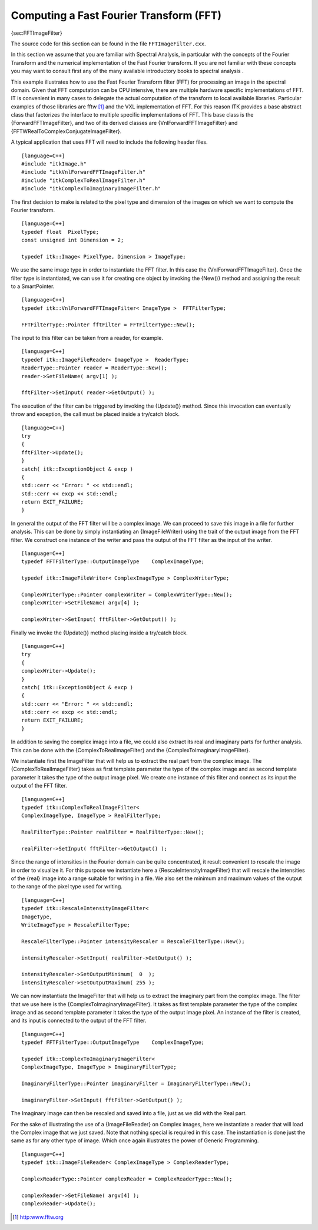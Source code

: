Computing a Fast Fourier Transform (FFT)
~~~~~~~~~~~~~~~~~~~~~~~~~~~~~~~~~~~~~~~~

{sec:FFTImageFilter}

The source code for this section can be found in the file
``FFTImageFilter.cxx``.

In this section we assume that you are familiar with Spectral Analysis,
in particular with the concepts of the Fourier Transform and the
numerical implementation of the Fast Fourier transform. If you are not
familiar with these concepts you may want to consult first any of the
many available introductory books to spectral analysis .

This example illustrates how to use the Fast Fourier Transform filter
(FFT) for processing an image in the spectral domain. Given that FFT
computation can be CPU intensive, there are multiple hardware specific
implementations of FFT. IT is convenient in many cases to delegate the
actual computation of the transform to local available libraries.
Particular examples of those libraries are fftw [1]_ and the VXL
implementation of FFT. For this reason ITK provides a base abstract
class that factorizes the interface to multiple specific implementations
of FFT. This base class is the {ForwardFFTImageFilter}, and two of its
derived classes are {VnlForwardFFTImageFilter} and
{FFTWRealToComplexConjugateImageFilter}.

A typical application that uses FFT will need to include the following
header files.

::

    [language=C++]
    #include "itkImage.h"
    #include "itkVnlForwardFFTImageFilter.h"
    #include "itkComplexToRealImageFilter.h"
    #include "itkComplexToImaginaryImageFilter.h"

The first decision to make is related to the pixel type and dimension of
the images on which we want to compute the Fourier transform.

::

    [language=C++]
    typedef float  PixelType;
    const unsigned int Dimension = 2;

    typedef itk::Image< PixelType, Dimension > ImageType;

We use the same image type in order to instantiate the FFT filter. In
this case the {VnlForwardFFTImageFilter}. Once the filter type is
instantiated, we can use it for creating one object by invoking the
{New()} method and assigning the result to a SmartPointer.

::

    [language=C++]
    typedef itk::VnlForwardFFTImageFilter< ImageType >  FFTFilterType;

    FFTFilterType::Pointer fftFilter = FFTFilterType::New();

The input to this filter can be taken from a reader, for example.

::

    [language=C++]
    typedef itk::ImageFileReader< ImageType >  ReaderType;
    ReaderType::Pointer reader = ReaderType::New();
    reader->SetFileName( argv[1] );

    fftFilter->SetInput( reader->GetOutput() );

The execution of the filter can be triggered by invoking the {Update()}
method. Since this invocation can eventually throw and exception, the
call must be placed inside a try/catch block.

::

    [language=C++]
    try
    {
    fftFilter->Update();
    }
    catch( itk::ExceptionObject & excp )
    {
    std::cerr << "Error: " << std::endl;
    std::cerr << excp << std::endl;
    return EXIT_FAILURE;
    }

In general the output of the FFT filter will be a complex image. We can
proceed to save this image in a file for further analysis. This can be
done by simply instantiating an {ImageFileWriter} using the trait of the
output image from the FFT filter. We construct one instance of the
writer and pass the output of the FFT filter as the input of the writer.

::

    [language=C++]
    typedef FFTFilterType::OutputImageType    ComplexImageType;

    typedef itk::ImageFileWriter< ComplexImageType > ComplexWriterType;

    ComplexWriterType::Pointer complexWriter = ComplexWriterType::New();
    complexWriter->SetFileName( argv[4] );

    complexWriter->SetInput( fftFilter->GetOutput() );

Finally we invoke the {Update()} method placing inside a try/catch
block.

::

    [language=C++]
    try
    {
    complexWriter->Update();
    }
    catch( itk::ExceptionObject & excp )
    {
    std::cerr << "Error: " << std::endl;
    std::cerr << excp << std::endl;
    return EXIT_FAILURE;
    }

In addition to saving the complex image into a file, we could also
extract its real and imaginary parts for further analysis. This can be
done with the {ComplexToRealImageFilter} and the
{ComplexToImaginaryImageFilter}.

We instantiate first the ImageFilter that will help us to extract the
real part from the complex image. The {ComplexToRealImageFilter} takes
as first template parameter the type of the complex image and as second
template parameter it takes the type of the output image pixel. We
create one instance of this filter and connect as its input the output
of the FFT filter.

::

    [language=C++]
    typedef itk::ComplexToRealImageFilter<
    ComplexImageType, ImageType > RealFilterType;

    RealFilterType::Pointer realFilter = RealFilterType::New();

    realFilter->SetInput( fftFilter->GetOutput() );

Since the range of intensities in the Fourier domain can be quite
concentrated, it result convenient to rescale the image in order to
visualize it. For this purpose we instantiate here a
{RescaleIntensityImageFilter} that will rescale the intensities of the
{real} image into a range suitable for writing in a file. We also set
the minimum and maximum values of the output to the range of the pixel
type used for writing.

::

    [language=C++]
    typedef itk::RescaleIntensityImageFilter<
    ImageType,
    WriteImageType > RescaleFilterType;

    RescaleFilterType::Pointer intensityRescaler = RescaleFilterType::New();

    intensityRescaler->SetInput( realFilter->GetOutput() );

    intensityRescaler->SetOutputMinimum(  0  );
    intensityRescaler->SetOutputMaximum( 255 );

We can now instantiate the ImageFilter that will help us to extract the
imaginary part from the complex image. The filter that we use here is
the {ComplexToImaginaryImageFilter}. It takes as first template
parameter the type of the complex image and as second template parameter
it takes the type of the output image pixel. An instance of the filter
is created, and its input is connected to the output of the FFT filter.

::

    [language=C++]
    typedef FFTFilterType::OutputImageType    ComplexImageType;

    typedef itk::ComplexToImaginaryImageFilter<
    ComplexImageType, ImageType > ImaginaryFilterType;

    ImaginaryFilterType::Pointer imaginaryFilter = ImaginaryFilterType::New();

    imaginaryFilter->SetInput( fftFilter->GetOutput() );

The Imaginary image can then be rescaled and saved into a file, just as
we did with the Real part.

For the sake of illustrating the use of a {ImageFileReader} on Complex
images, here we instantiate a reader that will load the Complex image
that we just saved. Note that nothing special is required in this case.
The instantiation is done just the same as for any other type of image.
Which once again illustrates the power of Generic Programming.

::

    [language=C++]
    typedef itk::ImageFileReader< ComplexImageType > ComplexReaderType;

    ComplexReaderType::Pointer complexReader = ComplexReaderType::New();

    complexReader->SetFileName( argv[4] );
    complexReader->Update();

.. [1]
   http:www.fftw.org
